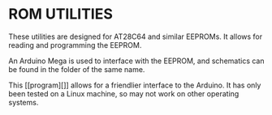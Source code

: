 * ROM UTILITIES

These utilities are designed for AT28C64 and similar EEPROMs. It allows for
reading and programming the EEPROM.

An Arduino Mega is used to interface with the EEPROM, and schematics can be
found in the folder of the same name.

This [[program][]] allows for a friendlier interface to the Arduino. It has
only been tested on a Linux machine, so may not work on other operating systems.
